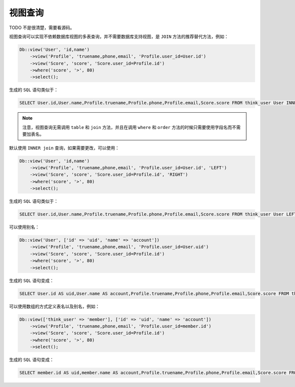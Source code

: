 ****
视图查询
****

TODO 不是很清楚，需要看源码。

视图查询可以实现不依赖数据库视图的多表查询，并不需要数据库支持视图，是 ``JOIN`` 方法的推荐替代方法，例如：

.. code-block:: php

	Db::view('User', 'id,name')
	    ->view('Profile', 'truename,phone,email', 'Profile.user_id=User.id')
	    ->view('Score', 'score', 'Score.user_id=Profile.id')
	    ->where('score', '>', 80)
	    ->select();

生成的 ``SQL`` 语句类似于：

.. code-block:: shell

    SELECT User.id,User.name,Profile.truename,Profile.phone,Profile.email,Score.score FROM think_user User INNER JOIN think_profile Profile ON Profile.user_id=User.id INNER JOIN think_socre Score ON Score.user_id=Profile.id WHERE Score.score > 80

.. note:: 注意，视图查询无需调用 ``table`` 和 ``join`` 方法，并且在调用 ``where`` 和 ``order`` 方法的时候只需要使用字段名而不需要加表名。

默认使用 ``INNER join`` 查询，如果需要更改，可以使用：

.. code-block:: php

	Db::view('User', 'id,name')
	    ->view('Profile', 'truename,phone,email', 'Profile.user_id=User.id', 'LEFT')
	    ->view('Score', 'score', 'Score.user_id=Profile.id', 'RIGHT')
	    ->where('score', '>', 80)
	    ->select();

生成的 ``SQL`` 语句类似于：

.. code-block:: shell

    SELECT User.id,User.name,Profile.truename,Profile.phone,Profile.email,Score.score FROM think_user User LEFT JOIN think_profile Profile ON Profile.user_id=User.id RIGHT JOIN think_socre Score ON Score.user_id=Profile.id WHERE Score.score > 80

可以使用别名：

.. code-block:: php

	Db::view('User', ['id' => 'uid', 'name' => 'account'])
	    ->view('Profile', 'truename,phone,email', 'Profile.user_id=User.uid')
	    ->view('Score', 'score', 'Score.user_id=Profile.id')
	    ->where('score', '>', 80)
	    ->select();

生成的 ``SQL`` 语句变成：

.. code-block:: shell

    SELECT User.id AS uid,User.name AS account,Profile.truename,Profile.phone,Profile.email,Score.score FROM think_user User INNER JOIN think_profile Profile ON Profile.user_id=User.uid INNER JOIN think_socre Score ON Score.user_id=Profile.id WHERE Score.score > 80


可以使用数组的方式定义表名以及别名，例如：

.. code-block:: php

	Db::view(['think_user' => 'member'], ['id' => 'uid', 'name' => 'account'])
	    ->view('Profile', 'truename,phone,email', 'Profile.user_id=member.id')
	    ->view('Score', 'score', 'Score.user_id=Profile.id')
	    ->where('score', '>', 80)
	    ->select();

生成的 ``SQL`` 语句变成：

.. code-block:: shell

    SELECT member.id AS uid,member.name AS account,Profile.truename,Profile.phone,Profile.email,Score.score FROM think_user member INNER JOIN think_profile Profile ON Profile.user_id=member.id INNER JOIN think_socre Score ON Score.user_id=Profile.id WHERE Score.score > 80

